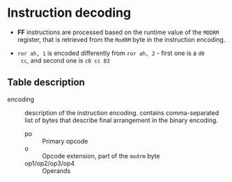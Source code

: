 * Instruction decoding

- *FF* instructions are processed based on the runtime value of the ~MODRM~
  register, that is retrieved from the ~ModRM~ byte in the instruction
  encoding.

- ~ror ah, 1~ is encoded differently from ~ror ah, 2~ - first one is a ~d0
  cc~, and second one is ~c0 cc 03~


** Table description

- encoding :: description of the instruction encoding. contains
  comma-separated list of bytes that describe final arrangement in the
  binary encoding.
  - po :: Primary opcode
  - o :: Opcode extension, part of the =modrm= byte
  - op1/op2/op3/op4 :: Operands
